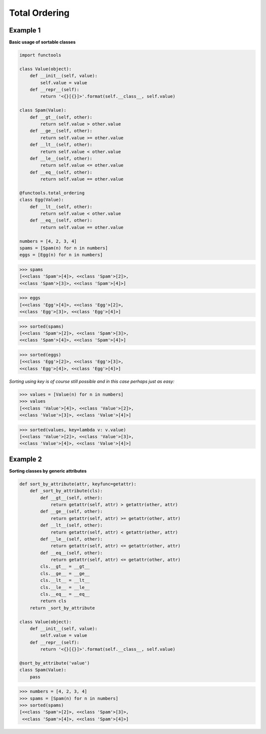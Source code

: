 Total Ordering
###############

Example 1
---------

**Basic usage of sortable classes**

.. code-block:: python

    import functools

    class Value(object):
        def __init__(self, value):
            self.value = value
        def __repr__(self):
            return '<{}[{}]>'.format(self.__class__, self.value)

    class Spam(Value):
        def __gt__(self, other):
            return self.value > other.value
        def __ge__(self, other):
            return self.value >= other.value
        def __lt__(self, other):
            return self.value < other.value
        def __le__(self, other):
            return self.value <= other.value
        def __eq__(self, other):
            return self.value == other.value

    @functools.total_ordering
    class Egg(Value):
        def __lt__(self, other):
            return self.value < other.value
        def __eq__(self, other):
            return self.value == other.value

    numbers = [4, 2, 3, 4]
    spams = [Spam(n) for n in numbers]
    eggs = [Egg(n) for n in numbers]

>>> spams
[<<class 'Spam'>[4]>, <<class 'Spam'>[2]>,
<<class 'Spam'>[3]>, <<class 'Spam'>[4]>]

>>> eggs
[<<class 'Egg'>[4]>, <<class 'Egg'>[2]>,
<<class 'Egg'>[3]>, <<class 'Egg'>[4]>]

>>> sorted(spams)
[<<class 'Spam'>[2]>, <<class 'Spam'>[3]>,
<<class 'Spam'>[4]>, <<class 'Spam'>[4]>]

>>> sorted(eggs)
[<<class 'Egg'>[2]>, <<class 'Egg'>[3]>,
<<class 'Egg'>[4]>, <<class 'Egg'>[4]>]

*Sorting using key is of course still possible 
and in this case perhaps just as easy:*

>>> values = [Value(n) for n in numbers]
>>> values
[<<class 'Value'>[4]>, <<class 'Value'>[2]>,
<<class 'Value'>[3]>, <<class 'Value'>[4]>]

>>> sorted(values, key=lambda v: v.value)
[<<class 'Value'>[2]>, <<class 'Value'>[3]>,
<<class 'Value'>[4]>, <<class 'Value'>[4]>]

Example 2
----------

**Sorting classes by generic attributes**

.. code-block:: python

    def sort_by_attribute(attr, keyfunc=getattr):
        def _sort_by_attribute(cls):
            def __gt__(self, other):
                return getattr(self, attr) > getattr(other, attr)
            def __ge__(self, other):
                return getattr(self, attr) >= getattr(other, attr)
            def __lt__(self, other):
                return getattr(self, attr) < getattr(other, attr)
            def __le__(self, other):
                return getattr(self, attr) <= getattr(other, attr)
            def __eq__(self, other):
                return getattr(self, attr) <= getattr(other, attr)
            cls.__gt__ = __gt__
            cls.__ge__ = __ge__
            cls.__lt__ = __lt__
            cls.__le__ = __le__
            cls.__eq__ = __eq__
            return cls
        return _sort_by_attribute

    class Value(object):
        def __init__(self, value):
            self.value = value
        def __repr__(self):
            return '<{}[{}]>'.format(self.__class__, self.value)

    @sort_by_attribute('value')
    class Spam(Value):
        pass

>>> numbers = [4, 2, 3, 4]
>>> spams = [Spam(n) for n in numbers]
>>> sorted(spams)
[<<class 'Spam'>[2]>, <<class 'Spam'>[3]>,
 <<class 'Spam'>[4]>, <<class 'Spam'>[4]>]
